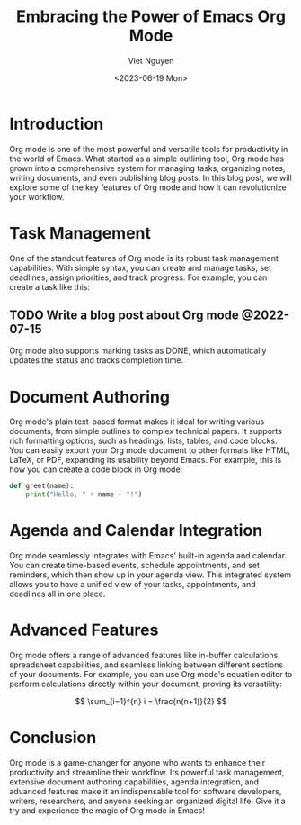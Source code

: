 #+DATE: <2023-06-19 Mon>
#+TITLE: Embracing the Power of Emacs Org Mode
#+URL: /using-chat-gpt-to-generate-blog-with-org-mode/
#+BANNER:
#+CATEGORIES[]: emacs orgmode
#+TAGS[]: emacs orgmode
#+AUTHOR: Viet Nguyen

* Introduction
Org mode is one of the most powerful and versatile tools for productivity in the world of Emacs. What started as a simple outlining tool, Org mode has grown into a comprehensive system for managing tasks, organizing notes, writing documents, and even publishing blog posts. In this blog post, we will explore some of the key features of Org mode and how it can revolutionize your workflow.

* Task Management
One of the standout features of Org mode is its robust task management capabilities. With simple syntax, you can create and manage tasks, set deadlines, assign priorities, and track progress. For example, you can create a task like this:

** TODO Write a blog post about Org mode @2022-07-15

Org mode also supports marking tasks as DONE, which automatically updates the status and tracks completion time.

* Document Authoring
Org mode's plain text-based format makes it ideal for writing various documents, from simple outlines to complex technical papers. It supports rich formatting options, such as headings, lists, tables, and code blocks. You can easily export your Org mode document to other formats like HTML, LaTeX, or PDF, expanding its usability beyond Emacs. For example, this is how you can create a code block in Org mode:

#+BEGIN_SRC python
def greet(name):
    print("Hello, " + name + "!")
#+END_SRC

* Agenda and Calendar Integration
Org mode seamlessly integrates with Emacs' built-in agenda and calendar. You can create time-based events, schedule appointments, and set reminders, which then show up in your agenda view. This integrated system allows you to have a unified view of your tasks, appointments, and deadlines all in one place.

* Advanced Features
Org mode offers a range of advanced features like in-buffer calculations, spreadsheet capabilities, and seamless linking between different sections of your documents. For example, you can use Org mode's equation editor to perform calculations directly within your document, proving its versatility:

$$ \sum_{i=1}^{n} i = \frac{n(n+1)}{2} $$

* Conclusion
Org mode is a game-changer for anyone who wants to enhance their productivity and streamline their workflow. Its powerful task management, extensive document authoring capabilities, agenda integration, and advanced features make it an indispensable tool for software developers, writers, researchers, and anyone seeking an organized digital life. Give it a try and experience the magic of Org mode in Emacs!
